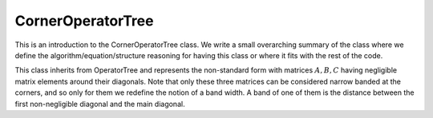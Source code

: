 ------------------
CornerOperatorTree
------------------

This is an introduction to the CornerOperatorTree class. We write a small overarching summary of the class where we define the
algorithm/equation/structure reasoning for having this class or where it fits with the rest of the code.

This class inherits from OperatorTree and represents the non-standard form with
matrices :math:`A, B, C` having negligible matrix elements around their diagonals.
Note that only these three matrices can be considered narrow banded at the corners,
and so only for them we redefine the notion of a band width.
A band of one of them is the distance between the first non-negligible diagonal and the main diagonal.


.. doxygenclass:: mrcpp::CornerOperatorTree
   :members:
   :protected-members:
   :private-members:

